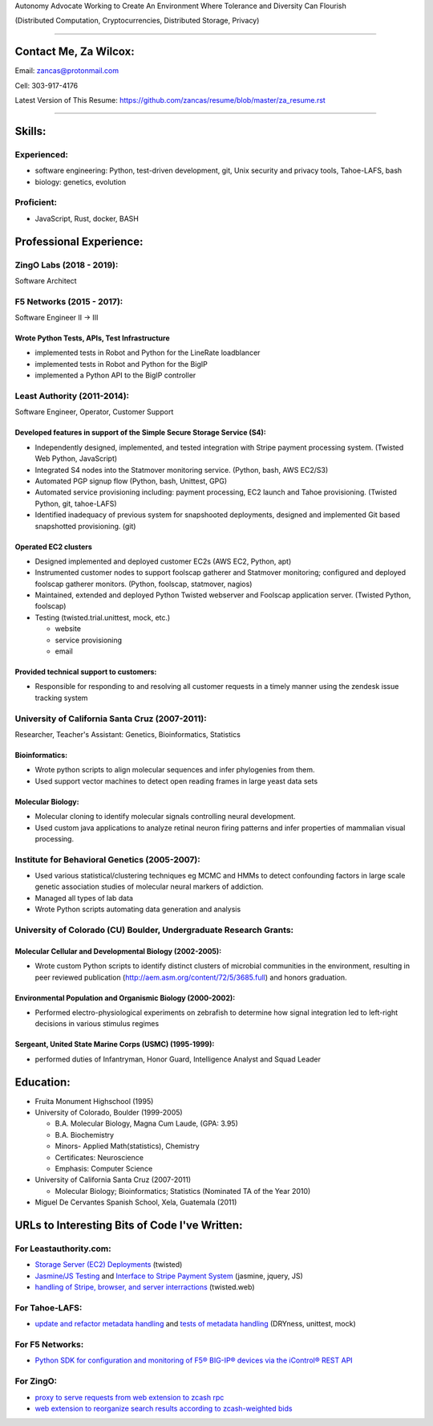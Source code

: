 Autonomy Advocate Working to Create An Environment Where Tolerance and Diversity Can Flourish

(Distributed Computation, Cryptocurrencies, Distributed Storage, Privacy)

***********************

Contact Me, Za Wilcox:
------------------------

Email:  zancas@protonmail.com

Cell:   303-917-4176

Latest Version of This Resume: https://github.com/zancas/resume/blob/master/za_resume.rst

************************

Skills:
-------

Experienced:
~~~~~~~~~~~~

* software engineering: Python, test-driven development, git, Unix security
  and privacy tools, Tahoe-LAFS, bash
* biology: genetics, evolution

Proficient:
~~~~~~~~~~~

* JavaScript, Rust, docker, BASH

Professional Experience:
------------------------

ZingO Labs (2018 - 2019):
~~~~~~~~~~~~~~~~~~~~~~~~~

Software Architect


F5 Networks (2015 - 2017):
~~~~~~~~~~~~~~~~~~~~~~~~~~

Software Engineer II -> III

Wrote Python Tests, APIs, Test Infrastructure
'''''''''''''''''''''''''''''''''''''''''''''

* implemented tests in Robot and Python for the LineRate loadblancer
* implemented tests in Robot and Python for the BigIP
* implemented a Python API to the BigIP controller

Least Authority (2011-2014):
~~~~~~~~~~~~~~~~~~~~~~~~~~~~

Software Engineer, Operator, Customer Support

Developed features in support of the Simple Secure Storage Service (S4):
''''''''''''''''''''''''''''''''''''''''''''''''''''''''''''''''''''''''

* Independently designed, implemented, and tested integration with Stripe
  payment processing system. (Twisted Web Python, JavaScript)
* Integrated S4 nodes into the Statmover monitoring service. (Python, bash,
  AWS EC2/S3)
* Automated PGP signup flow (Python, bash, Unittest, GPG)
* Automated service provisioning including: payment processing, EC2 launch
  and Tahoe provisioning. (Twisted Python, git, tahoe-LAFS)
* Identified inadequacy of previous system for snapshooted deployments,
  designed and implemented Git based snapshotted provisioning. (git)

Operated EC2 clusters
'''''''''''''''''''''

* Designed implemented and deployed customer EC2s (AWS EC2, Python, apt)
* Instrumented customer nodes to support foolscap gatherer and Statmover
  monitoring; configured and deployed foolscap gatherer monitors. (Python,
  foolscap, statmover, nagios)
* Maintained, extended and deployed Python Twisted webserver and Foolscap
  application server. (Twisted Python, foolscap)
* Testing (twisted.trial.unittest, mock, etc.)

  - website
  - service provisioning
  - email

Provided technical support to customers:
''''''''''''''''''''''''''''''''''''''''

* Responsible for responding to and resolving all customer requests in a timely manner using the zendesk issue tracking system

University of California Santa Cruz (2007-2011):
~~~~~~~~~~~~~~~~~~~~~~~~~~~~~~~~~~~~~~~~~~~~~~~~

Researcher, Teacher's Assistant: Genetics, Bioinformatics, Statistics

Bioinformatics:
'''''''''''''''

* Wrote python scripts to align molecular sequences and infer phylogenies from them.
* Used support vector  machines to detect open reading frames in large yeast data sets


Molecular Biology:
''''''''''''''''''

* Molecular cloning to identify molecular signals controlling neural
  development.
* Used custom java applications to analyze retinal neuron firing patterns and infer properties of mammalian visual processing.

Institute for Behavioral Genetics (2005-2007):
~~~~~~~~~~~~~~~~~~~~~~~~~~~~~~~~~~~~~~~~~~~~~~

* Used various statistical/clustering techniques eg MCMC and HMMs to detect
  confounding factors in large scale genetic association studies of
  molecular neural markers of addiction.

* Managed all types of lab data

* Wrote Python scripts automating data generation and analysis

University of Colorado (CU) Boulder, Undergraduate Research Grants:
~~~~~~~~~~~~~~~~~~~~~~~~~~~~~~~~~~~~~~~~~~~~~~~~~~~~~~~~~~~~~~~~~~~

Molecular Cellular and Developmental Biology (2002-2005):
'''''''''''''''''''''''''''''''''''''''''''''''''''''''''
* Wrote custom Python scripts to identify distinct clusters of microbial
  communities in the environment, resulting in peer reviewed publication
  (http://aem.asm.org/content/72/5/3685.full)
  and honors graduation.

Environmental Population and Organismic Biology (2000-2002):
''''''''''''''''''''''''''''''''''''''''''''''''''''''''''''

* Performed electro-physiological experiments on zebrafish to determine how
  signal integration led to left-right decisions in various stimulus regimes

Sergeant, United State Marine Corps (USMC) (1995-1999):
'''''''''''''''''''''''''''''''''''''''''''''''''''''''

* performed duties of Infantryman, Honor Guard, Intelligence Analyst and Squad Leader


Education:
----------
* Fruita Monument Highschool (1995)
* University of Colorado, Boulder (1999-2005)

  - B.A. Molecular Biology, Magna Cum Laude, (GPA: 3.95)
  - B.A. Biochemistry
  - Minors- Applied Math(statistics), Chemistry
  - Certificates: Neuroscience
  - Emphasis: Computer Science

* University of California Santa Cruz (2007-2011)

  - Molecular Biology; Bioinformatics; Statistics (Nominated TA of the Year 2010)


* Miguel De Cervantes Spanish School, Xela, Guatemala (2011)


URLs to Interesting Bits of Code I've Written:
----------------------------------------------

For Leastauthority.com:
~~~~~~~~~~~~~~~~~~~~~~~

* `Storage Server (EC2) Deployments`_ (twisted)
* `Jasmine/JS Testing`_ and `Interface to Stripe Payment System`_ (jasmine,
  jquery, JS)
* `handling of Stripe, browser, and server interractions`_ (twisted.web)

For Tahoe-LAFS:
~~~~~~~~~~~~~~~

* `update and refactor metadata handling`_ and `tests of metadata handling`_
  (DRYness, unittest, mock)

For F5 Networks:
~~~~~~~~~~~~~~~~

* `Python SDK for configuration and monitoring of F5® BIG-IP® devices via the iControl® REST API`_

For ZingO:
~~~~~~~~~~

* `proxy to serve requests from web extension to zcash rpc`_
* `web extension to reorganize search results according to zcash-weighted bids`_

.. _Python SDK for configuration and monitoring of F5® BIG-IP® devices via the iControl® REST API: https://github.com/F5Networks/f5-common-python
.. _web extension to reorganize search results according to zcash-weighted bids: https://gitlab.com/ZingO-Labs/webextension
.. _proxy to serve requests from web extension to zcash rpc: https://gitlab.com/ZingO-Labs/extensionzcashdproxy

.. _Storage Server (EC2) Deployments: https://github.com/zancas/leastauthority.com/blob/master/lae_automation/signup.py#L110
.. _Jasmine/JS Testing: https://github.com/zancas/leastauthority.com/blob/master/content/static/js/test/unit/unittests.js
.. _Interface to Stripe Payment System: https://github.com/zancas/leastauthority.com/blob/master/content/static/js/subscription_signup.js
.. _handling of Stripe, browser, and server interractions: https://github.com/zancas/leastauthority.com/blob/master/lae_site/handlers/submit_subscription.py
.. _update and refactor metadata handling: https://github.com/zancas/tahoe-lafs/blob/1634-dont-return-none_5/src/allmydata/web/common.py#L21
.. _tests of metadata handling: https://github.com/zancas/tahoe-lafs/blob/1634-dont-return-none_5/src/allmydata/test/test_json_metadata.py
